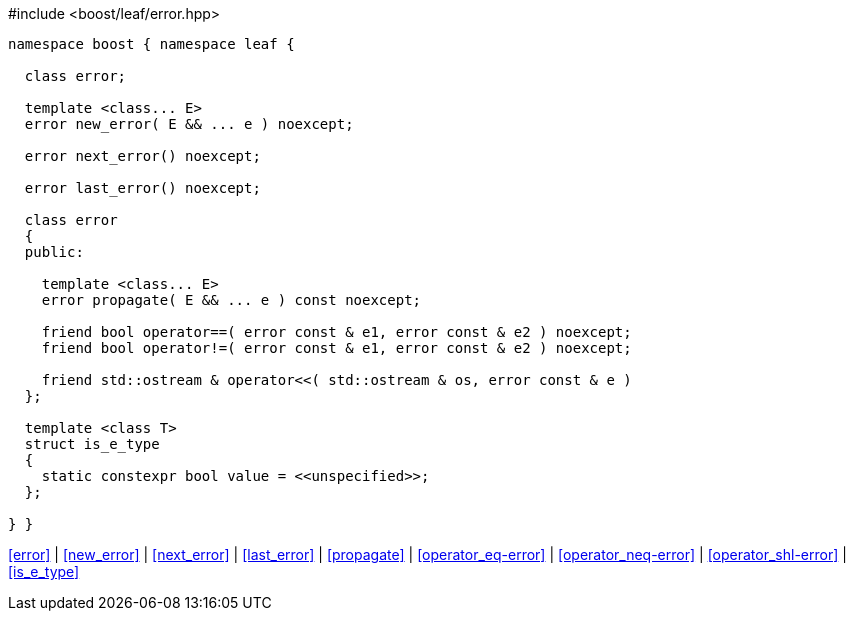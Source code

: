 .#include <boost/leaf/error.hpp>
[source,c++]
----
namespace boost { namespace leaf {

  class error;

  template <class... E>
  error new_error( E && ... e ) noexcept;

  error next_error() noexcept;

  error last_error() noexcept;

  class error
  {
  public:

    template <class... E>
    error propagate( E && ... e ) const noexcept;

    friend bool operator==( error const & e1, error const & e2 ) noexcept;
    friend bool operator!=( error const & e1, error const & e2 ) noexcept;

    friend std::ostream & operator<<( std::ostream & os, error const & e )
  };

  template <class T>
  struct is_e_type
  {
    static constexpr bool value = <<unspecified>>;
  };

} }
----

[.text-right]
<<error>> | <<new_error>> | <<next_error>> | <<last_error>> | <<propagate>> | <<operator_eq-error>> | <<operator_neq-error>> | <<operator_shl-error>> | <<is_e_type>>
